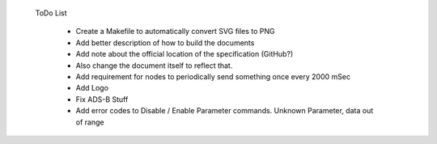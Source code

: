  ToDo List

   * Create a Makefile to automatically convert SVG files to PNG
   * Add better description of how to build the documents
   * Add note about the official location of the specification (GitHub?)
   * Also change the document itself to reflect that.
   * Add requirement for nodes to periodically send something once every 2000 mSec
   * Add Logo
   * Fix ADS-B Stuff
   * Add error codes to Disable / Enable Parameter commands.  Unknown Parameter,
     data out of range
